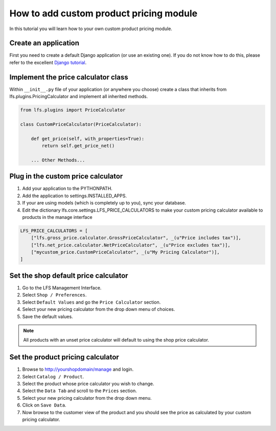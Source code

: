 .. index:: Price Calculator

========================================
How to add custom product pricing module
========================================

In this tutorial you will learn how to your own custom product pricing module.

Create an application
=====================

First you need to create a default Django application (or use an existing one).
If you do not know how to do this, please refer to the excellent `Django
tutorial <http://docs.djangoproject.com/en/dev/intro/tutorial01/>`_.

Implement the price calculator class
====================================

Within ``__init__.py`` file of your application (or anywhere you choose) create
a class that inherits from lfs.plugins.PricingCalculator and implement all
inherited methods.

.. code-block:: python

    from lfs.plugins import PriceCalculator

    class CustomPriceCalculator(PriceCalculator):

        def get_price(self, with_properties=True):
            return self.get_price_net()

        ... Other Methods...


Plug in the custom price calculator
===================================

1. Add your application to the PYTHONPATH.

2. Add the application to settings.INSTALLED_APPS.

3. If your are using models (which is completely up to you), sync your database.

4. Edit the dictionary lfs.core.settings.LFS_PRICE_CALCULATORS to make
   your custom pricing calculator available to products in the manage interface

.. code-block:: python

    LFS_PRICE_CALCULATORS = [
        ["lfs.gross_price.calculator.GrossPriceCalculator", _(u"Price includes tax")],
        ["lfs.net_price.calculator.NetPriceCalculator", _(u"Price excludes tax")],
        ["mycustom_price.CustomPriceCalculator", _(u"My Pricing Calculator")],
    ]

Set the shop default price calculator
=====================================

1. Go to the LFS Management Interface.

2. Select ``Shop / Preferences``.

3. Select ``Default Values`` and go the ``Price Calculator`` section.

4. Select your new pricing calculator from the drop down menu of choices.

5. Save the default values.

.. note::

    All products with an unset price calculator will default to using the shop
    price calculator.

Set the product pricing calculator
==================================

1. Browse to http://yourshopdomain/manage and login.

2. Select ``Catalog / Product``.

3. Select the product whose price calculator you wish to change.

4. Select the ``Data Tab`` and scroll to the ``Prices`` section.

5. Select your new pricing calculator from the drop down menu.

6. Click on ``Save Data``.

7. Now browse to the customer view of the product and you should see the price
   as calculated by your custom pricing calculator.
